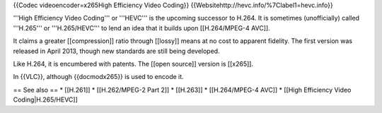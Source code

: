 {{Codec videoencoder=x265High Efficiency Video Coding}}
{{Websitehttp://hevc.info/%7Clabel1=hevc.info}}

'''High Efficiency Video Coding''' or '''HEVC''' is the upcoming
successor to H.264. It is sometimes (unofficially) called '''H.265''' or
'''H.265/HEVC''' to lend an idea that it builds upon [[H.264/MPEG-4
AVC]].

It claims a greater [[compression]] ratio through [[lossy]] means at no
cost to apparent fidelity. The first version was released in April 2013,
though new standards are still being developed.

Like H.264, it is encumbered with patents. The [[open source]] version
is [[x265]].

In {{VLC}}, although {{docmodx265}} is used to encode it.

== See also == \* [[H.261]] \* [[H.262/MPEG-2 Part 2]] \* [[H.263]] \*
[[H.264/MPEG-4 AVC]] \* [[High Efficiency Video Coding|H.265/HEVC]]
